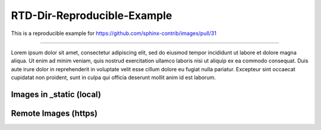 RTD-Dir-Reproducible-Example
==================================================

This is a reproducible example for https://github.com/sphinx-contrib/images/pull/31

-------------------

Lorem ipsum dolor sit amet, consectetur adipiscing elit, sed do eiusmod tempor incididunt ut labore et dolore
magna aliqua. Ut enim ad minim veniam, quis nostrud exercitation ullamco laboris nisi ut aliquip ex ea commodo
consequat. Duis aute irure dolor in reprehenderit in voluptate velit esse cillum dolore eu fugiat nulla pariatur.
Excepteur sint occaecat cupidatat non proident, sunt in culpa qui officia deserunt mollit anim id est laborum.

Images in _static (local)
-------------------------

.. thumbnail:: _static/black_234x60.gif
   :group: ex1
   :width: 32%

   1

.. thumbnail:: _static/grey_234x60.gif
   :group: ex2
   :width: 32%

   2

.. thumbnail:: _static/white_234x60.gif
   :group: ex3
   :width: 32%

   3

Remote Images (https)
---------------------

.. thumbnail:: https://www.lipsum.com/images/banners/black_234x60.gif
   :group: ex1
   :width: 32%

   1

.. thumbnail:: https://www.lipsum.com/images/banners/grey_234x60.gif
   :group: ex2
   :width: 32%

   2

.. thumbnail:: https://www.lipsum.com/images/banners/white_234x60.gif
   :group: ex3
   :width: 32%

   3
